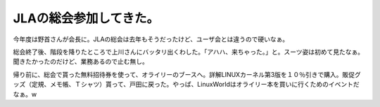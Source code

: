 JLAの総会参加してきた。
=======================

今年度は野首さんが会長に。JLAの総会は去年もそうだったけど、ユーザ会とは違うので硬いなぁ。

総会終了後、階段を降りたところで上川さんにバッタリ出くわした。「アハハ、来ちゃった。」と。スーツ姿は初めて見たなぁ。聞きたかったのだけど、業務あるので止む無し。

帰り前に、総会で貰った無料招待券を使って、オライリーのブースへ。詳解LINUXカーネル第3版を１０％引きで購入。販促グッズ（定規、メモ帳、Ｔシャツ）貰って、戸田に戻った。やっぱ、LinuxWorldはオライリー本を買いに行くためのイベントだなぁ。w






.. author:: default
.. categories:: Unix/Linux
.. tags::
.. comments::
